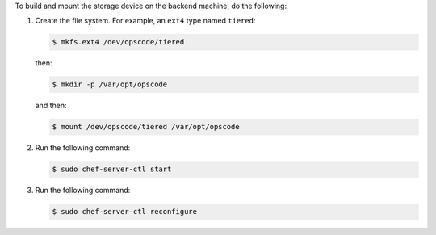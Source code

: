 .. The contents of this file may be included in multiple topics.
.. This file should not be changed in a way that hinders its ability to appear in multiple documentation sets.

To build and mount the storage device on the backend machine, do the following:

#. Create the file system. For example, an ``ext4`` type named ``tiered``:

   .. code-block:: bash
      
      $ mkfs.ext4 /dev/opscode/tiered

   then:

   .. code-block:: bash
      
      $ mkdir -p /var/opt/opscode

   and then:

   .. code-block:: bash
      
      $ mount /dev/opscode/tiered /var/opt/opscode

#. Run the following command:

   .. code-block:: bash
      
      $ sudo chef-server-ctl start

#. Run the following command:

   .. code-block:: bash
      
      $ sudo chef-server-ctl reconfigure
